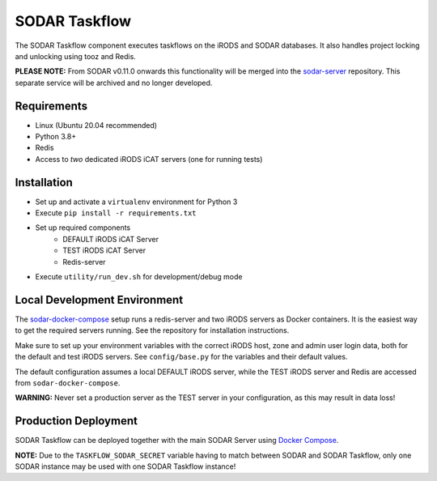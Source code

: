 SODAR Taskflow
==============

.. image:: https://github.com/bihealth/sodar-taskflow/workflows/build/badge.svg
    :target: https://github.com/bihealth/sodar-taskflow/actions?query=workflow%3Abuild

.. image:: https://img.shields.io/badge/License-MIT-green.svg
    :target: https://opensource.org/licenses/MIT

.. image:: https://img.shields.io/badge/code%20style-black-000000.svg
    :target: https://github.com/ambv/black

The SODAR Taskflow component executes taskflows on the iRODS and SODAR
databases. It also handles project locking and unlocking using tooz and
Redis.

**PLEASE NOTE:** From SODAR v0.11.0 onwards this functionality will be merged
into the `sodar-server <https://github.com/bihealth/sodar-server/>`_ repository.
This separate service will be archived and no longer developed.


Requirements
------------

- Linux (Ubuntu 20.04 recommended)
- Python 3.8+
- Redis
- Access to *two* dedicated iRODS iCAT servers (one for running tests)


Installation
------------

- Set up and activate a ``virtualenv`` environment for Python 3
- Execute ``pip install -r requirements.txt``
- Set up required components
    * DEFAULT iRODS iCAT Server
    * TEST iRODS iCAT Server
    * Redis-server
- Execute ``utility/run_dev.sh`` for development/debug mode


Local Development Environment
-----------------------------

The `sodar-docker-compose <https://github.com/bihealth/sodar-docker-compose>`_
setup runs a redis-server and two iRODS servers as Docker containers. It is the
easiest way to get the required servers running. See the repository for
installation instructions.

Make sure to set up your environment variables with the correct iRODS host, zone
and admin user login data, both for the default and test iRODS servers.
See ``config/base.py`` for the variables and their default values.

The default configuration assumes a local DEFAULT iRODS server, while the TEST
iRODS server and Redis are accessed from ``sodar-docker-compose``.

**WARNING:** Never set a production server as the TEST server in your
configuration, as this may result in data loss!


Production Deployment
---------------------

SODAR Taskflow can be deployed together with the main SODAR Server using
`Docker Compose <https://github.com/bihealth/sodar-docker-compose>`_.

**NOTE:** Due to the ``TASKFLOW_SODAR_SECRET`` variable having to match between
SODAR and SODAR Taskflow, only one SODAR instance may be used with one SODAR
Taskflow instance!
